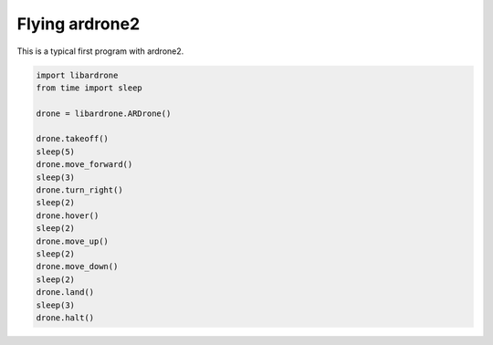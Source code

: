 Flying ardrone2
===============

This is a typical first program with ardrone2.

.. sourcecode:: python

    import libardrone
    from time import sleep

    drone = libardrone.ARDrone()

    drone.takeoff()
    sleep(5)
    drone.move_forward()
    sleep(3)
    drone.turn_right()
    sleep(2)
    drone.hover()
    sleep(2)
    drone.move_up()
    sleep(2)
    drone.move_down()
    sleep(2)
    drone.land()
    sleep(3)
    drone.halt()

